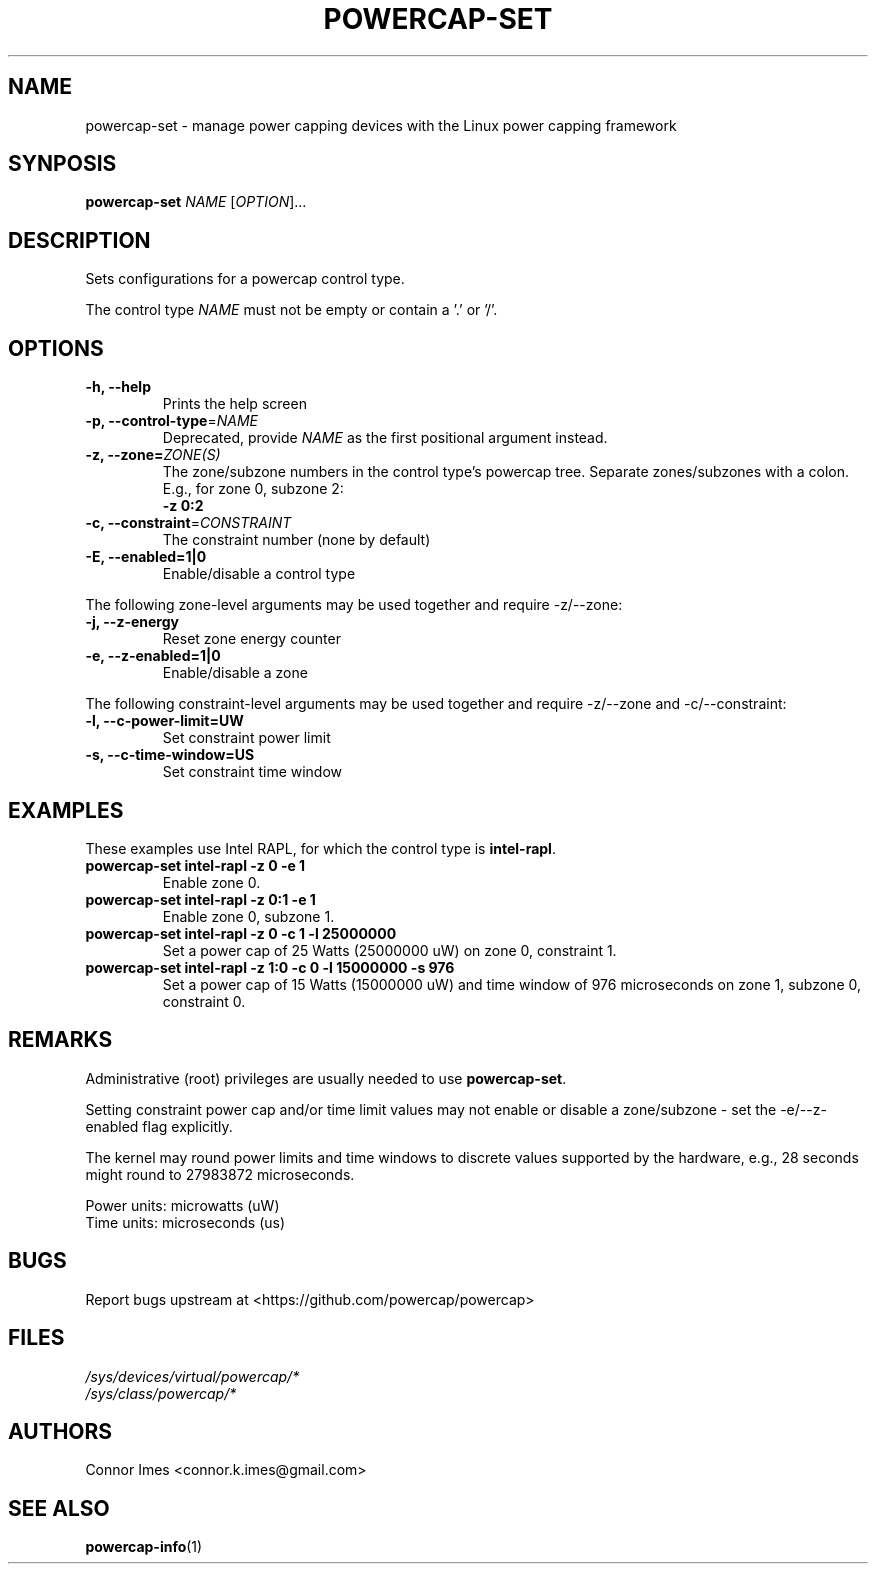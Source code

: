 .TH "POWERCAP\-SET" "1" "2021-03-14" "powercap" "powercap\-set"
.SH "NAME"
.LP
powercap\-set \- manage power capping devices with the Linux power capping
framework
.SH "SYNPOSIS"
.LP
\fBpowercap\-set\fP \fINAME\fP [\fIOPTION\fP]...
.SH "DESCRIPTION"
.LP
Sets configurations for a powercap control type.
.LP
The control type \fINAME\fP must not be empty or contain a '.' or '/'.
.SH "OPTIONS"
.LP
.TP
\fB\-h,\fR \fB\-\-help\fR
Prints the help screen
.TP
\fB\-p,\fR \fB\-\-control\-type\fR=\fINAME\fP
Deprecated, provide \fINAME\fP as the first positional argument instead.
.TP
\fB\-z,\fR \fB\-\-zone=\fR\fIZONE(S)\fP
The zone/subzone numbers in the control type's powercap tree.
Separate zones/subzones with a colon.
E.g., for zone 0, subzone 2:
.br
\fB\-z 0:2\fP
.TP
\fB\-c,\fR \fB\-\-constraint\fR=\fICONSTRAINT\fP
The constraint number (none by default)
.TP
\fB\-E,\fR \fB\-\-enabled=1|0\fR
Enable/disable a control type
.LP
The following zone-level arguments may be used together and require
\-z/\-\-zone:
.TP
\fB\-j,\fR \fB\-\-z\-energy\fR
Reset zone energy counter
.TP
\fB\-e,\fR \fB\-\-z\-enabled=1|0\fR
Enable/disable a zone
.LP
The following constraint-level arguments may be used together and require
\-z/\-\-zone and \-c/\-\-constraint:
.TP
\fB\-l,\fR \fB\-\-c\-power\-limit=UW\fR
Set constraint power limit
.TP
\fB\-s,\fR \fB\-\-c\-time\-window=US\fR
Set constraint time window
.SH "EXAMPLES"
.LP
These examples use Intel RAPL, for which the control type is
\fBintel\-rapl\fR.
.TP
\fBpowercap\-set intel\-rapl \-z 0 \-e 1\fP
Enable zone 0.
.TP
\fBpowercap\-set intel\-rapl \-z 0:1 \-e 1\fP
Enable zone 0, subzone 1.
.TP
\fBpowercap\-set intel\-rapl \-z 0 \-c 1 \-l 25000000\fP
Set a power cap of 25 Watts (25000000 uW) on zone 0, constraint 1.
.TP
\fBpowercap\-set intel\-rapl \-z 1:0 \-c 0 \-l 15000000 \-s 976\fP
Set a power cap of 15 Watts (15000000 uW) and time window of 976
microseconds on zone 1, subzone 0, constraint 0.
.SH "REMARKS"
.LP
Administrative (root) privileges are usually needed to use
\fBpowercap\-set\fR.
.LP
Setting constraint power cap and/or time limit values may not enable or
disable a zone/subzone - set the \-e/-\-z\-enabled flag explicitly.
.LP
The kernel may round power limits and time windows to discrete values
supported by the hardware, e.g., 28 seconds might round to 27983872
microseconds.
.LP
Power units: microwatts (uW)
.br
Time units: microseconds (us)
.SH "BUGS"
.LP
Report bugs upstream at <https://github.com/powercap/powercap>
.SH "FILES"
.nf
\fI/sys/devices/virtual/powercap/*\fP
.nf
\fI/sys/class/powercap/*\fP
.fi
.SH "AUTHORS"
.nf
Connor Imes <connor.k.imes@gmail.com>
.fi
.SH "SEE ALSO"
.BR powercap\-info (1)